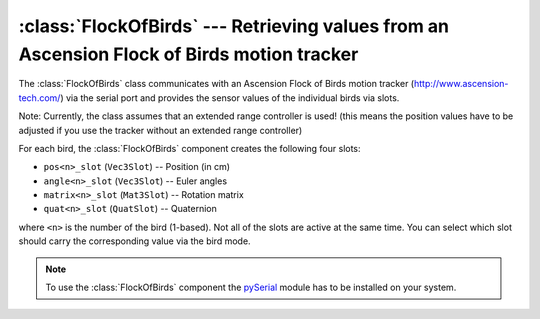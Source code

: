 .. % FlockOfBirds component


:class:`FlockOfBirds` --- Retrieving values from an Ascension Flock of Birds motion tracker
===========================================================================================

The :class:`FlockOfBirds` class communicates with an Ascension Flock of Birds
motion tracker  (`<http://www.ascension-tech.com/>`_) via the serial port and
provides the  sensor values of the individual birds via slots.

Note: Currently, the class assumes that an extended range controller is used!
(this means the position values have to be adjusted if you use the tracker
without an extended range controller)


.. class:: FlockOfBirds(name = "FlockOfBirds",  com_port = 0, baud_rate = 115200, timeout = 2.0, num_birds = 1, bird_mode = "p", hemisphere = "forward", auto_insert = True)

   *com_port* specifies which COM port to use for the communication with the flock
   (0-based port number).

   *baud_rate* is the baud rate to use.

   *timeout* specifies a time span in seconds after which a RS232 operation fails.

   *num_birds* is the number of birds to use (including the ERC which will  be bird
   1).

   *bird_mode* selects what kind of data the birds will send. It can be either a
   string containing the mode for all birds or it can be a list of strings to
   select a mode for each individual bird. In the latter case, the list must hold
   one string for each bird. The mode string can be one of the values in the
   following table:

   +----------+---------------------------------+
   | Mode     | Description                     |
   +==========+=================================+
   | ``"p"``  | Send only the position.         |
   +----------+---------------------------------+
   | ``"a"``  | Send only euler angles.         |
   +----------+---------------------------------+
   | ``"m"``  | Send only a rotation matrix.    |
   +----------+---------------------------------+
   | ``"q"``  | Send only a quaternion.         |
   +----------+---------------------------------+
   | ``"pa"`` | Send position and euler angles. |
   +----------+---------------------------------+
   | ``"pm"`` | Send position and matrix.       |
   +----------+---------------------------------+
   | ``"pq"`` | Send position and quaternion.   |
   +----------+---------------------------------+

   *hemisphere* specifies in which hemisphere, centered about the transmitter, the
   sensor will be operating (see the Flock of Birds --- Installation and Operation
   Guide). The values can be one of ``"forward"``, ``"aft"``, ``"upper"``,
   ``"lower"``, ``"left"`` and ``"right"``.

For each bird, the :class:`FlockOfBirds` component creates the following four
slots:

* ``pos<n>_slot`` (``Vec3Slot``) -- Position (in cm)

* ``angle<n>_slot`` (``Vec3Slot``) -- Euler angles

* ``matrix<n>_slot`` (``Mat3Slot``) -- Rotation matrix

* ``quat<n>_slot`` (``QuatSlot``) -- Quaternion

where ``<n>`` is the number of the bird (1-based). Not all of the slots are
active at the same time. You can select which slot should carry the
corresponding value via the bird mode.

.. note::

   To use the :class:`FlockOfBirds` component the `pySerial
   <http://pyserial.sourceforge.net/>`_ module has to be  installed on your system.

